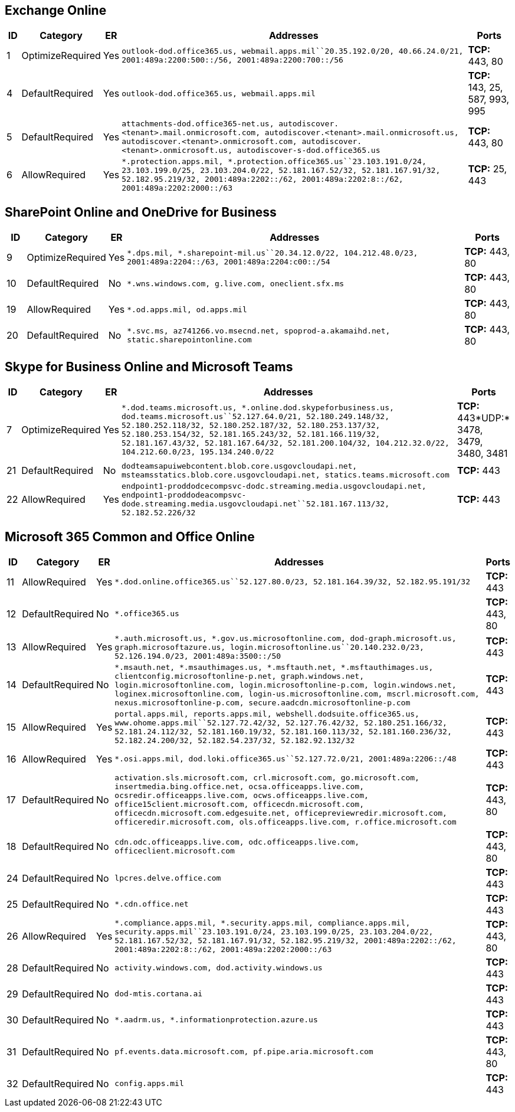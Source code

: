 == Exchange Online

[width="100%",cols="3%,6%,1%,80%,10%",options="header",]
|===
|ID |Category |ER |Addresses |Ports
|1 |OptimizeRequired |Yes
|`outlook-dod.office365.us, webmail.apps.mil``20.35.192.0/20, 40.66.24.0/21, 2001:489a:2200:500::/56, 2001:489a:2200:700::/56`
|*TCP:* 443, 80

|4 |DefaultRequired |Yes |`outlook-dod.office365.us, webmail.apps.mil`
|*TCP:* 143, 25, 587, 993, 995

|5 |DefaultRequired |Yes
|`attachments-dod.office365-net.us, autodiscover.<tenant>.mail.onmicrosoft.com, autodiscover.<tenant>.mail.onmicrosoft.us, autodiscover.<tenant>.onmicrosoft.com, autodiscover.<tenant>.onmicrosoft.us, autodiscover-s-dod.office365.us`
|*TCP:* 443, 80

|6 |AllowRequired |Yes
|`*.protection.apps.mil, *.protection.office365.us``23.103.191.0/24, 23.103.199.0/25, 23.103.204.0/22, 52.181.167.52/32, 52.181.167.91/32, 52.182.95.219/32, 2001:489a:2202::/62, 2001:489a:2202:8::/62, 2001:489a:2202:2000::/63`
|*TCP:* 25, 443
|===

== SharePoint Online and OneDrive for Business

[width="100%",cols="4%,12%,1%,73%,10%",options="header",]
|===
|ID |Category |ER |Addresses |Ports
|9 |OptimizeRequired |Yes
|`*.dps.mil, *.sharepoint-mil.us``20.34.12.0/22, 104.212.48.0/23, 2001:489a:2204::/63, 2001:489a:2204:c00::/54`
|*TCP:* 443, 80

|10 |DefaultRequired |No
|`*.wns.windows.com, g.live.com, oneclient.sfx.ms` |*TCP:* 443, 80

|19 |AllowRequired |Yes |`*.od.apps.mil, od.apps.mil` |*TCP:* 443, 80

|20 |DefaultRequired |No
|`*.svc.ms, az741266.vo.msecnd.net, spoprod-a.akamaihd.net, static.sharepointonline.com`
|*TCP:* 443, 80
|===

== Skype for Business Online and Microsoft Teams

[width="100%",cols="3%,4%,,82%,11%",options="header",]
|===
|ID |Category |ER |Addresses |Ports
|7 |OptimizeRequired |Yes
|`*.dod.teams.microsoft.us, *.online.dod.skypeforbusiness.us, dod.teams.microsoft.us``52.127.64.0/21, 52.180.249.148/32, 52.180.252.118/32, 52.180.252.187/32, 52.180.253.137/32, 52.180.253.154/32, 52.181.165.243/32, 52.181.166.119/32, 52.181.167.43/32, 52.181.167.64/32, 52.181.200.104/32, 104.212.32.0/22, 104.212.60.0/23, 195.134.240.0/22`
|*TCP:* 443*UDP:* 3478, 3479, 3480, 3481

|21 |DefaultRequired |No
|`dodteamsapuiwebcontent.blob.core.usgovcloudapi.net, msteamsstatics.blob.core.usgovcloudapi.net, statics.teams.microsoft.com`
|*TCP:* 443

|22 |AllowRequired |Yes
|`endpoint1-proddodcecompsvc-dodc.streaming.media.usgovcloudapi.net, endpoint1-proddodeacompsvc-dode.streaming.media.usgovcloudapi.net``52.181.167.113/32, 52.182.52.226/32`
|*TCP:* 443
|===

== Microsoft 365 Common and Office Online

[width="100%",cols="3%,4%,,90%,3%",options="header",]
|===
|ID |Category |ER |Addresses |Ports
|11 |AllowRequired |Yes
|`*.dod.online.office365.us``52.127.80.0/23, 52.181.164.39/32, 52.182.95.191/32`
|*TCP:* 443

|12 |DefaultRequired |No |`*.office365.us` |*TCP:* 443, 80

|13 |AllowRequired |Yes
|`*.auth.microsoft.us, *.gov.us.microsoftonline.com, dod-graph.microsoft.us, graph.microsoftazure.us, login.microsoftonline.us``20.140.232.0/23, 52.126.194.0/23, 2001:489a:3500::/50`
|*TCP:* 443

|14 |DefaultRequired |No
|`*.msauth.net, *.msauthimages.us, *.msftauth.net, *.msftauthimages.us, clientconfig.microsoftonline-p.net, graph.windows.net, login.microsoftonline.com, login.microsoftonline-p.com, login.windows.net, loginex.microsoftonline.com, login-us.microsoftonline.com, mscrl.microsoft.com, nexus.microsoftonline-p.com, secure.aadcdn.microsoftonline-p.com`
|*TCP:* 443

|15 |AllowRequired |Yes
|`portal.apps.mil, reports.apps.mil, webshell.dodsuite.office365.us, www.ohome.apps.mil``52.127.72.42/32, 52.127.76.42/32, 52.180.251.166/32, 52.181.24.112/32, 52.181.160.19/32, 52.181.160.113/32, 52.181.160.236/32, 52.182.24.200/32, 52.182.54.237/32, 52.182.92.132/32`
|*TCP:* 443

|16 |AllowRequired |Yes
|`*.osi.apps.mil, dod.loki.office365.us``52.127.72.0/21, 2001:489a:2206::/48`
|*TCP:* 443

|17 |DefaultRequired |No
|`activation.sls.microsoft.com, crl.microsoft.com, go.microsoft.com, insertmedia.bing.office.net, ocsa.officeapps.live.com, ocsredir.officeapps.live.com, ocws.officeapps.live.com, office15client.microsoft.com, officecdn.microsoft.com, officecdn.microsoft.com.edgesuite.net, officepreviewredir.microsoft.com, officeredir.microsoft.com, ols.officeapps.live.com, r.office.microsoft.com`
|*TCP:* 443, 80

|18 |DefaultRequired |No
|`cdn.odc.officeapps.live.com, odc.officeapps.live.com, officeclient.microsoft.com`
|*TCP:* 443, 80

|24 |DefaultRequired |No |`lpcres.delve.office.com` |*TCP:* 443

|25 |DefaultRequired |No |`*.cdn.office.net` |*TCP:* 443

|26 |AllowRequired |Yes
|`*.compliance.apps.mil, *.security.apps.mil, compliance.apps.mil, security.apps.mil``23.103.191.0/24, 23.103.199.0/25, 23.103.204.0/22, 52.181.167.52/32, 52.181.167.91/32, 52.182.95.219/32, 2001:489a:2202::/62, 2001:489a:2202:8::/62, 2001:489a:2202:2000::/63`
|*TCP:* 443, 80

|28 |DefaultRequired |No
|`activity.windows.com, dod.activity.windows.us` |*TCP:* 443

|29 |DefaultRequired |No |`dod-mtis.cortana.ai` |*TCP:* 443

|30 |DefaultRequired |No |`*.aadrm.us, *.informationprotection.azure.us`
|*TCP:* 443

|31 |DefaultRequired |No
|`pf.events.data.microsoft.com, pf.pipe.aria.microsoft.com` |*TCP:* 443,
80

|32 |DefaultRequired |No |`config.apps.mil` |*TCP:* 443
|===
